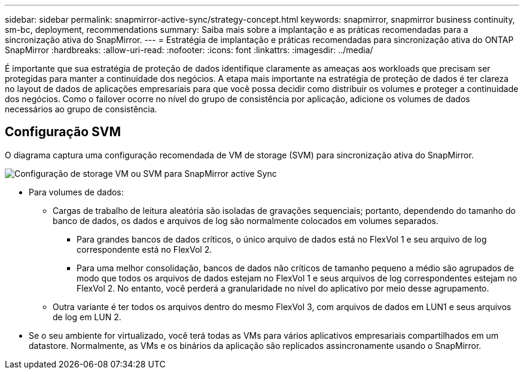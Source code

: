 ---
sidebar: sidebar 
permalink: snapmirror-active-sync/strategy-concept.html 
keywords: snapmirror, snapmirror business continuity, sm-bc, deployment, recommendations 
summary: Saiba mais sobre a implantação e as práticas recomendadas para a sincronização ativa do SnapMirror. 
---
= Estratégia de implantação e práticas recomendadas para sincronização ativa do ONTAP SnapMirror
:hardbreaks:
:allow-uri-read: 
:nofooter: 
:icons: font
:linkattrs: 
:imagesdir: ../media/


[role="lead"]
É importante que sua estratégia de proteção de dados identifique claramente as ameaças aos workloads que precisam ser protegidas para manter a continuidade dos negócios. A etapa mais importante na estratégia de proteção de dados é ter clareza no layout de dados de aplicações empresariais para que você possa decidir como distribuir os volumes e proteger a continuidade dos negócios. Como o failover ocorre no nível do grupo de consistência por aplicação, adicione os volumes de dados necessários ao grupo de consistência.



== Configuração SVM

O diagrama captura uma configuração recomendada de VM de storage (SVM) para sincronização ativa do SnapMirror.

image:snapmirror-svm-layout.png["Configuração de storage VM ou SVM para SnapMirror active Sync"]

* Para volumes de dados:
+
** Cargas de trabalho de leitura aleatória são isoladas de gravações sequenciais; portanto, dependendo do tamanho do banco de dados, os dados e arquivos de log são normalmente colocados em volumes separados.
+
*** Para grandes bancos de dados críticos, o único arquivo de dados está no FlexVol 1 e seu arquivo de log correspondente está no FlexVol 2.
*** Para uma melhor consolidação, bancos de dados não críticos de tamanho pequeno a médio são agrupados de modo que todos os arquivos de dados estejam no FlexVol 1 e seus arquivos de log correspondentes estejam no FlexVol 2. No entanto, você perderá a granularidade no nível do aplicativo por meio desse agrupamento.


** Outra variante é ter todos os arquivos dentro do mesmo FlexVol 3, com arquivos de dados em LUN1 e seus arquivos de log em LUN 2.


* Se o seu ambiente for virtualizado, você terá todas as VMs para vários aplicativos empresariais compartilhados em um datastore. Normalmente, as VMs e os binários da aplicação são replicados assincronamente usando o SnapMirror.

